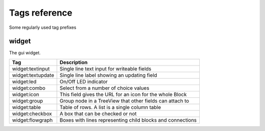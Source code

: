 .. _tags_reference:

Tags reference
==============

Some regularly used tag prefixes

widget
------

The gui widget.

======================= ===========================================================
Tag                     Description
======================= ===========================================================
widget:textinput        Single line text input for writeable fields
widget:textupdate       Single line label showing an updating field
widget:led		On/Off LED indicator
widget:combo 		Select from a number of choice values
widget:icon 		This field gives the URL for an icon for the whole Block
widget:group	 	Group node in a TreeView that other fields can attach to
widget:table	 	Table of rows. A list is a single column table
widget:checkbox   	A box that can be checked or not
widget:flowgraph	Boxes with lines representing child blocks and connections
======================= ===========================================================

